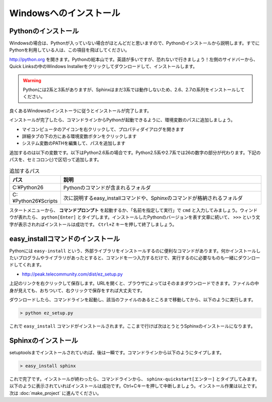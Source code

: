 =======================
Windowsへのインストール
=======================

Pythonのインストール
======================

Windowsの場合は、Pythonが入っていない場合がほとんどだと思いますので、Pythonのインストールから説明します。すでにPythonを利用している人は、この項目を飛ばしてください。

.. image:: pythonorg.jpg

http://python.org を開きます。Pythonの総本山です。英語が多いですが、恐れないで行きましょう！左側のサイドバーから、Quick Linksの中のWindows Installerをクリックしてダウンロードして、インストールします。

.. warning::
   Pythonには2系と3系がありますが、Sphinxはまだ3系では動作しないため、2.6、2.7の系列をインストールしてください。

.. image:: installpython.jpg

良くあるWindowsのインストーラに従うとインストールが完了します。

インストールが完了したら、コマンドラインからPythonが起動できるように、環境変数のパスに追加しましょう。

* マイコンピュータのアイコンを右クリックして、プロパティダイアログを開きます
* 詳細タブの下の方にある環境変数ボタンをクリックします
* システム変数のPATHを編集して、パスを追加します

追加するのは以下の変数です。以下はPython2.6系の場合です。Python2.5系や2.7系では26の数字の部分が代わります。下記のパスを、セミコロン(;)で区切って追加します。

.. list-table:: 追加するパス
   :widths: 10 40
   :header-rows: 1
   
   * - パス
     - 説明
   * - C:¥Python26
     - Pythonのコマンドが含まれるフォルダ
   * - C:¥Python26¥Scripts
     - 次に説明するeasy_installコマンドや、Sphinxのコマンドが格納されるフォルダ

スタートメニューから、 **コマンドプロンプト** を起動するか、「名前を指定して実行」で ``cmd`` と入力してみましょう。ウィンドウが表れたら、 ``python[Enter]`` とタイプします。インストールしたPythonのバージョンを表す文章に続いて、 ``>>>`` という文字が表示されればインストールは成功です。 ``Ctrl+Z`` キーを押して終了しましょう。

.. _install_easy_install:

easy_installコマンドのインストール
==================================

Pythonには ``easy-install`` という、外部ライブラリをインストールするのに便利なコマンドがあります。何かインストールしたいプログラムやライブラリがあったとすると、コマンドを一つ入力するだけで、実行するのに必要なものも一緒にダウンロードしてくれます。

* http://peak.telecommunity.com/dist/ez_setup.py

上記のリンクを右クリックして保存します。URLを開くと、ブラウザによってはそのままダウンロードできます。ファイルの中身が見えても、おちついて、右クリックで保存をすれば大丈夫です。

ダウンロードしたら、コマンドラインを起動し、該当のファイルのあるところまで移動してから、以下のように実行します。

.. code-block:: bat

   > python ez_setup.py

これで ``easy_install`` コマンドがインストールされます。ここまで行けば次はとうとうSphinxのインストールになります。

.. _install_sphinx:

Sphinxのインストール
====================

setuptoolsまでインストールされていれば、後は一瞬です。コマンドラインから以下のようにタイプします。

.. code-block:: bat

   > easy_install sphinx

これで完了です。インストールが終わったら、コマンドラインから、 ``sphinx-quickstart[エンター]`` とタイプしてみます。以下のように表示されていればインストールは成功です。Ctrl+Cキーを押して中断しましょう。インストール作業は以上です。次は :doc:`make_project` に進んでください。

